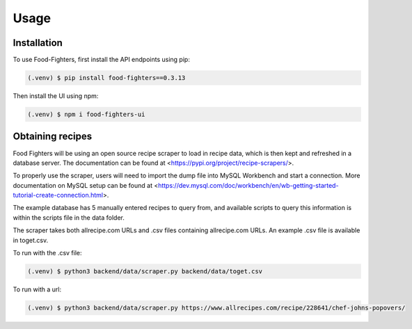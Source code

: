 Usage
=====

.. _installation:

Installation
------------

To use Food-Fighters, first install the API endpoints using pip:

.. code-block:: console

   (.venv) $ pip install food-fighters==0.3.13

Then install the UI using npm:

.. code-block:: console

   (.venv) $ npm i food-fighters-ui

Obtaining recipes
-----------------

Food Fighters will be using an open source recipe scraper to load in recipe data, which is then kept and refreshed in a database server. The documentation can be found at <https://pypi.org/project/recipe-scrapers/>.

To properly use the scraper, users will need to import the dump file into MySQL Workbench and start a connection. More documentation on MySQL setup can be found at <https://dev.mysql.com/doc/workbench/en/wb-getting-started-tutorial-create-connection.html>. 

The example database has 5 manually entered recipes to query from, and available scripts to query this information is within the scripts file in the data folder.

The scraper takes both allrecipe.com URLs and .csv files containing allrecipe.com URLs. An example .csv file is available in toget.csv.

To run with the .csv file:

.. code-block:: console
   
   (.venv) $ python3 backend/data/scraper.py backend/data/toget.csv

To run with a url:

.. code-block:: console

   (.venv) $ python3 backend/data/scraper.py https://www.allrecipes.com/recipe/228641/chef-johns-popovers/



